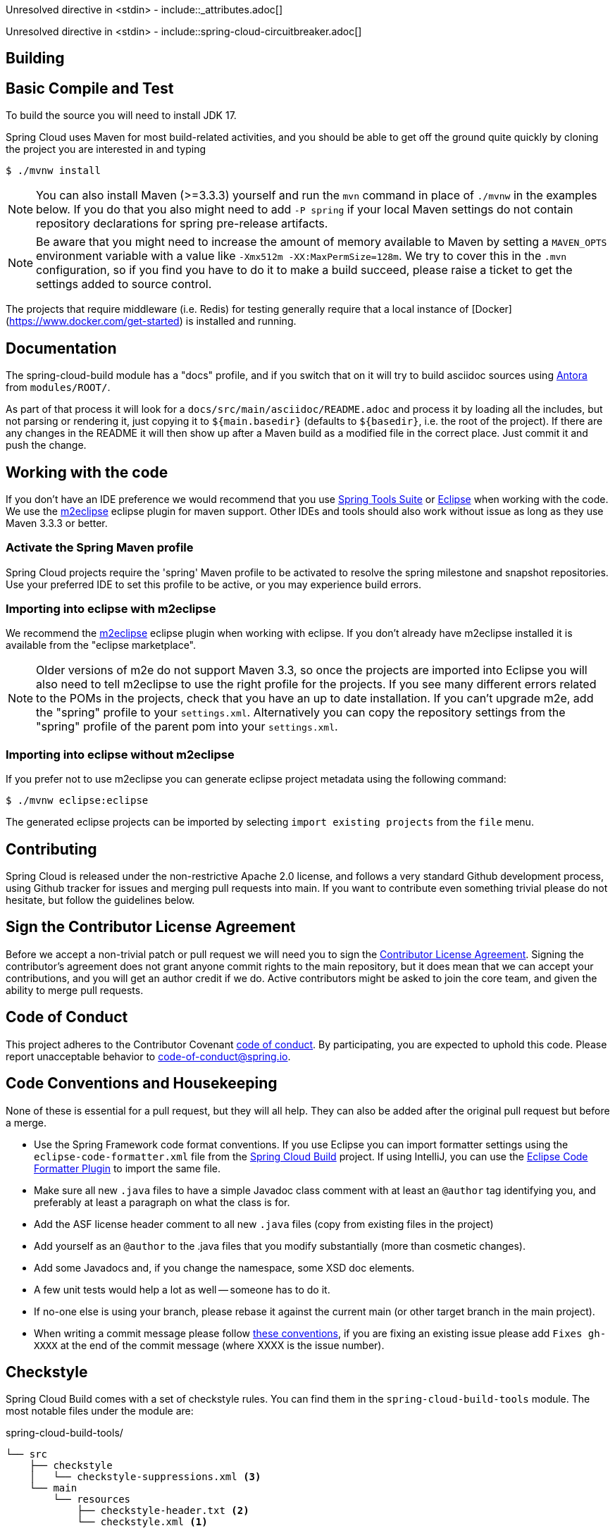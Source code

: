 ////
DO NOT EDIT THIS FILE. IT WAS GENERATED.
Manual changes to this file will be lost when it is generated again.
Edit the files in the src/main/asciidoc/ directory instead.
////


Unresolved directive in <stdin> - include::_attributes.adoc[]

Unresolved directive in <stdin> - include::spring-cloud-circuitbreaker.adoc[]


[[building]]
== Building

:jdkversion: 17

[[basic-compile-and-test]]
== Basic Compile and Test

To build the source you will need to install JDK {jdkversion}.

Spring Cloud uses Maven for most build-related activities, and you
should be able to get off the ground quite quickly by cloning the
project you are interested in and typing

----
$ ./mvnw install
----

NOTE: You can also install Maven (>=3.3.3) yourself and run the `mvn` command
in place of `./mvnw` in the examples below. If you do that you also
might need to add `-P spring` if your local Maven settings do not
contain repository declarations for spring pre-release artifacts.

NOTE: Be aware that you might need to increase the amount of memory
available to Maven by setting a `MAVEN_OPTS` environment variable with
a value like `-Xmx512m -XX:MaxPermSize=128m`. We try to cover this in
the `.mvn` configuration, so if you find you have to do it to make a
build succeed, please raise a ticket to get the settings added to
source control.

The projects that require middleware (i.e. Redis) for testing generally
require that a local instance of [Docker](https://www.docker.com/get-started) is installed and running.

[[documentation]]
== Documentation

The spring-cloud-build module has a "docs" profile, and if you switch
that on it will try to build asciidoc sources using https://docs.antora.org/antora/latest/[Antora] from
`modules/ROOT/`.

As part of that process it will look for a
`docs/src/main/asciidoc/README.adoc` and process it by loading all the includes, but not
parsing or rendering it, just copying it to `${main.basedir}`
(defaults to `$\{basedir}`, i.e. the root of the project). If there are
any changes in the README it will then show up after a Maven build as
a modified file in the correct place. Just commit it and push the change.

[[working-with-the-code]]
== Working with the code
If you don't have an IDE preference we would recommend that you use
https://www.springsource.com/developer/sts[Spring Tools Suite] or
https://eclipse.org[Eclipse] when working with the code. We use the
https://eclipse.org/m2e/[m2eclipse] eclipse plugin for maven support. Other IDEs and tools
should also work without issue as long as they use Maven 3.3.3 or better.

[[activate-the-spring-maven-profile]]
=== Activate the Spring Maven profile
Spring Cloud projects require the 'spring' Maven profile to be activated to resolve
the spring milestone and snapshot repositories. Use your preferred IDE to set this
profile to be active, or you may experience build errors.

[[importing-into-eclipse-with-m2eclipse]]
=== Importing into eclipse with m2eclipse
We recommend the https://eclipse.org/m2e/[m2eclipse] eclipse plugin when working with
eclipse. If you don't already have m2eclipse installed it is available from the "eclipse
marketplace".

NOTE: Older versions of m2e do not support Maven 3.3, so once the
projects are imported into Eclipse you will also need to tell
m2eclipse to use the right profile for the projects.  If you
see many different errors related to the POMs in the projects, check
that you have an up to date installation.  If you can't upgrade m2e,
add the "spring" profile to your `settings.xml`. Alternatively you can
copy the repository settings from the "spring" profile of the parent
pom into your `settings.xml`.

[[importing-into-eclipse-without-m2eclipse]]
=== Importing into eclipse without m2eclipse
If you prefer not to use m2eclipse you can generate eclipse project metadata using the
following command:

[indent=0]
----
	$ ./mvnw eclipse:eclipse
----

The generated eclipse projects can be imported by selecting `import existing projects`
from the `file` menu.


[[contributing]]
== Contributing

:spring-cloud-build-branch: main

Spring Cloud is released under the non-restrictive Apache 2.0 license,
and follows a very standard Github development process, using Github
tracker for issues and merging pull requests into main. If you want
to contribute even something trivial please do not hesitate, but
follow the guidelines below.

[[sign-the-contributor-license-agreement]]
== Sign the Contributor License Agreement

Before we accept a non-trivial patch or pull request we will need you to sign the
https://cla.pivotal.io/sign/spring[Contributor License Agreement].
Signing the contributor's agreement does not grant anyone commit rights to the main
repository, but it does mean that we can accept your contributions, and you will get an
author credit if we do.  Active contributors might be asked to join the core team, and
given the ability to merge pull requests.

[[code-of-conduct]]
== Code of Conduct
This project adheres to the Contributor Covenant https://github.com/spring-cloud/spring-cloud-build/blob/main/docs/modules/ROOT/partials/code-of-conduct.adoc[code of
conduct]. By participating, you  are expected to uphold this code. Please report
unacceptable behavior to code-of-conduct@spring.io.

[[code-conventions-and-housekeeping]]
== Code Conventions and Housekeeping
None of these is essential for a pull request, but they will all help.  They can also be
added after the original pull request but before a merge.

* Use the Spring Framework code format conventions. If you use Eclipse
  you can import formatter settings using the
  `eclipse-code-formatter.xml` file from the
  https://raw.githubusercontent.com/spring-cloud/spring-cloud-build/main/spring-cloud-dependencies-parent/eclipse-code-formatter.xml[Spring
  Cloud Build] project. If using IntelliJ, you can use the
  https://plugins.jetbrains.com/plugin/6546[Eclipse Code Formatter
  Plugin] to import the same file.
* Make sure all new `.java` files to have a simple Javadoc class comment with at least an
  `@author` tag identifying you, and preferably at least a paragraph on what the class is
  for.
* Add the ASF license header comment to all new `.java` files (copy from existing files
  in the project)
* Add yourself as an `@author` to the .java files that you modify substantially (more
  than cosmetic changes).
* Add some Javadocs and, if you change the namespace, some XSD doc elements.
* A few unit tests would help a lot as well -- someone has to do it.
* If no-one else is using your branch, please rebase it against the current main (or
  other target branch in the main project).
* When writing a commit message please follow https://tbaggery.com/2008/04/19/a-note-about-git-commit-messages.html[these conventions],
  if you are fixing an existing issue please add `Fixes gh-XXXX` at the end of the commit
  message (where XXXX is the issue number).

[[checkstyle]]
== Checkstyle

Spring Cloud Build comes with a set of checkstyle rules. You can find them in the `spring-cloud-build-tools` module. The most notable files under the module are:

.spring-cloud-build-tools/
----
└── src
    ├── checkstyle
    │   └── checkstyle-suppressions.xml <3>
    └── main
        └── resources
            ├── checkstyle-header.txt <2>
            └── checkstyle.xml <1>
----
<1> Default Checkstyle rules
<2> File header setup
<3> Default suppression rules

[[checkstyle-configuration]]
=== Checkstyle configuration

Checkstyle rules are *disabled by default*. To add checkstyle to your project just define the following properties and plugins.

.pom.xml
----
<properties>
<maven-checkstyle-plugin.failsOnError>true</maven-checkstyle-plugin.failsOnError> <1>
        <maven-checkstyle-plugin.failsOnViolation>true
        </maven-checkstyle-plugin.failsOnViolation> <2>
        <maven-checkstyle-plugin.includeTestSourceDirectory>true
        </maven-checkstyle-plugin.includeTestSourceDirectory> <3>
</properties>

<build>
        <plugins>
            <plugin> <4>
                <groupId>io.spring.javaformat</groupId>
                <artifactId>spring-javaformat-maven-plugin</artifactId>
            </plugin>
            <plugin> <5>
                <groupId>org.apache.maven.plugins</groupId>
                <artifactId>maven-checkstyle-plugin</artifactId>
            </plugin>
        </plugins>

    <reporting>
        <plugins>
            <plugin> <5>
                <groupId>org.apache.maven.plugins</groupId>
                <artifactId>maven-checkstyle-plugin</artifactId>
            </plugin>
        </plugins>
    </reporting>
</build>
----
<1> Fails the build upon Checkstyle errors
<2> Fails the build upon Checkstyle violations
<3> Checkstyle analyzes also the test sources
<4> Add the Spring Java Format plugin that will reformat your code to pass most of the Checkstyle formatting rules
<5> Add checkstyle plugin to your build and reporting phases

If you need to suppress some rules (e.g. line length needs to be longer), then it's enough for you to define a file under `${project.root}/src/checkstyle/checkstyle-suppressions.xml` with your suppressions. Example:

.projectRoot/src/checkstyle/checkstyle-suppresions.xml
----
<?xml version="1.0"?>
<!DOCTYPE suppressions PUBLIC
		"-//Puppy Crawl//DTD Suppressions 1.1//EN"
		"https://www.puppycrawl.com/dtds/suppressions_1_1.dtd">
<suppressions>
	<suppress files=".*ConfigServerApplication\.java" checks="HideUtilityClassConstructor"/>
	<suppress files=".*ConfigClientWatch\.java" checks="LineLengthCheck"/>
</suppressions>
----

It's advisable to copy the `${spring-cloud-build.rootFolder}/.editorconfig` and `${spring-cloud-build.rootFolder}/.springformat` to your project. That way, some default formatting rules will be applied. You can do so by running this script:

```bash
$ curl https://raw.githubusercontent.com/spring-cloud/spring-cloud-build/main/.editorconfig -o .editorconfig
$ touch .springformat
```

[[ide-setup]]
== IDE setup

[[intellij-idea]]
=== Intellij IDEA

In order to setup Intellij you should import our coding conventions, inspection profiles and set up the checkstyle plugin.
The following files can be found in the https://github.com/spring-cloud/spring-cloud-build/tree/main/spring-cloud-build-tools[Spring Cloud Build] project.

.spring-cloud-build-tools/
----
└── src
    ├── checkstyle
    │   └── checkstyle-suppressions.xml <3>
    └── main
        └── resources
            ├── checkstyle-header.txt <2>
            ├── checkstyle.xml <1>
            └── intellij
                ├── Intellij_Project_Defaults.xml <4>
                └── Intellij_Spring_Boot_Java_Conventions.xml <5>
----
<1> Default Checkstyle rules
<2> File header setup
<3> Default suppression rules
<4> Project defaults for Intellij that apply most of Checkstyle rules
<5> Project style conventions for Intellij that apply most of Checkstyle rules

.Code style

image::https://raw.githubusercontent.com/spring-cloud/spring-cloud-build/main/docs/modules/ROOT/assets/images/intellij-code-style.png[Code style]

Go to `File` -> `Settings` -> `Editor` -> `Code style`. There click on the icon next to the `Scheme` section. There, click on the `Import Scheme` value and pick the `Intellij IDEA code style XML` option. Import the `spring-cloud-build-tools/src/main/resources/intellij/Intellij_Spring_Boot_Java_Conventions.xml` file.

.Inspection profiles

image::https://raw.githubusercontent.com/spring-cloud/spring-cloud-build/main/docs/modules/ROOT/assets/images/intellij-inspections.png[Code style]

Go to `File` -> `Settings` -> `Editor` -> `Inspections`. There click on the icon next to the `Profile` section. There, click on the `Import Profile` and import the `spring-cloud-build-tools/src/main/resources/intellij/Intellij_Project_Defaults.xml` file.

.Checkstyle

To have Intellij work with Checkstyle, you have to install the `Checkstyle` plugin. It's advisable to also install the `Assertions2Assertj` to automatically convert the JUnit assertions

image::https://raw.githubusercontent.com/spring-cloud/spring-cloud-build/main/docs/modules/ROOT/assets/images/intellij-checkstyle.png[Checkstyle]

Go to `File` -> `Settings` -> `Other settings` -> `Checkstyle`. There click on the `+` icon in the `Configuration file` section. There, you'll have to define where the checkstyle rules should be picked from. In the image above, we've picked the rules from the cloned Spring Cloud Build repository. However, you can point to the Spring Cloud Build's GitHub repository (e.g. for the `checkstyle.xml` : `https://raw.githubusercontent.com/spring-cloud/spring-cloud-build/main/spring-cloud-build-tools/src/main/resources/checkstyle.xml`). We need to provide the following variables:

- `checkstyle.header.file` - please point it to the Spring Cloud Build's, `spring-cloud-build-tools/src/main/resources/checkstyle-header.txt` file either in your cloned repo or via the `https://raw.githubusercontent.com/spring-cloud/spring-cloud-build/main/spring-cloud-build-tools/src/main/resources/checkstyle-header.txt` URL.
- `checkstyle.suppressions.file` - default suppressions. Please point it to the Spring Cloud Build's, `spring-cloud-build-tools/src/checkstyle/checkstyle-suppressions.xml` file either in your cloned repo or via the `https://raw.githubusercontent.com/spring-cloud/spring-cloud-build/main/spring-cloud-build-tools/src/checkstyle/checkstyle-suppressions.xml` URL.
- `checkstyle.additional.suppressions.file` - this variable corresponds to suppressions in your local project. E.g. you're working on `spring-cloud-contract`. Then point to the `project-root/src/checkstyle/checkstyle-suppressions.xml` folder. Example for `spring-cloud-contract` would be: `/home/username/spring-cloud-contract/src/checkstyle/checkstyle-suppressions.xml`.

IMPORTANT: Remember to set the `Scan Scope` to `All sources` since we apply checkstyle rules for production and test sources.

[[duplicate-finder]]
== Duplicate Finder

Spring Cloud Build brings along the  `basepom:duplicate-finder-maven-plugin`, that enables flagging duplicate and conflicting classes and resources on the java classpath.

[[duplicate-finder-configuration]]
=== Duplicate Finder configuration

Duplicate finder is *enabled by default* and will run in the `verify` phase of your Maven build, but it will only take effect in your project if you add the `duplicate-finder-maven-plugin` to the `build` section of the projecst's `pom.xml`.

.pom.xml
[source,xml]
----
<build>
    <plugins>
        <plugin>
            <groupId>org.basepom.maven</groupId>
            <artifactId>duplicate-finder-maven-plugin</artifactId>
        </plugin>
    </plugins>
</build>
----

For other properties, we have set defaults as listed in the https://github.com/basepom/duplicate-finder-maven-plugin/wiki[plugin documentation].

You can easily override them but setting the value of the selected property prefixed with `duplicate-finder-maven-plugin`. For example, set `duplicate-finder-maven-plugin.skip` to `true` in order to skip duplicates check in your build.

If you need to add `ignoredClassPatterns` or `ignoredResourcePatterns` to your setup, make sure to add them in the plugin configuration section of your project:

[source,xml]
----
<build>
    <plugins>
        <plugin>
            <groupId>org.basepom.maven</groupId>
            <artifactId>duplicate-finder-maven-plugin</artifactId>
            <configuration>
                <ignoredClassPatterns>
                    <ignoredClassPattern>org.joda.time.base.BaseDateTime</ignoredClassPattern>
                    <ignoredClassPattern>.*module-info</ignoredClassPattern>
                </ignoredClassPatterns>
                <ignoredResourcePatterns>
                    <ignoredResourcePattern>changelog.txt</ignoredResourcePattern>
                </ignoredResourcePatterns>
            </configuration>
        </plugin>
    </plugins>
</build>


----


